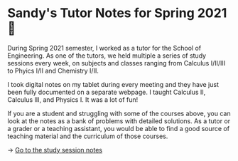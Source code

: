 * Sandy's Tutor Notes for Spring 2021 📝
During Spring 2021 semester, I worked as a tutor for the School of
Engineering. As one of the tutors, we held multiple a series of study
sessions every week, on subjects and classes ranging from Calculus I/II/III
to Phyics I/II and Chemistry I/II.

I took digital notes on my tablet during every meeting and they have just
been fully documented on a separate webpage. I taught Calculus II, Calculus
III, and Physics I. It was a lot of fun!

If you are a student and struggling
with some of the courses above, you can look at the notes as a bank of
problems with detailed solutions. As a tutor or a grader or a teaching
assistant, you would be able to find a good source of teaching material and
the curriculum of those courses.

-> [[https://sandyuraz.com/tutor_sp21/][Go to the study session notes]]
